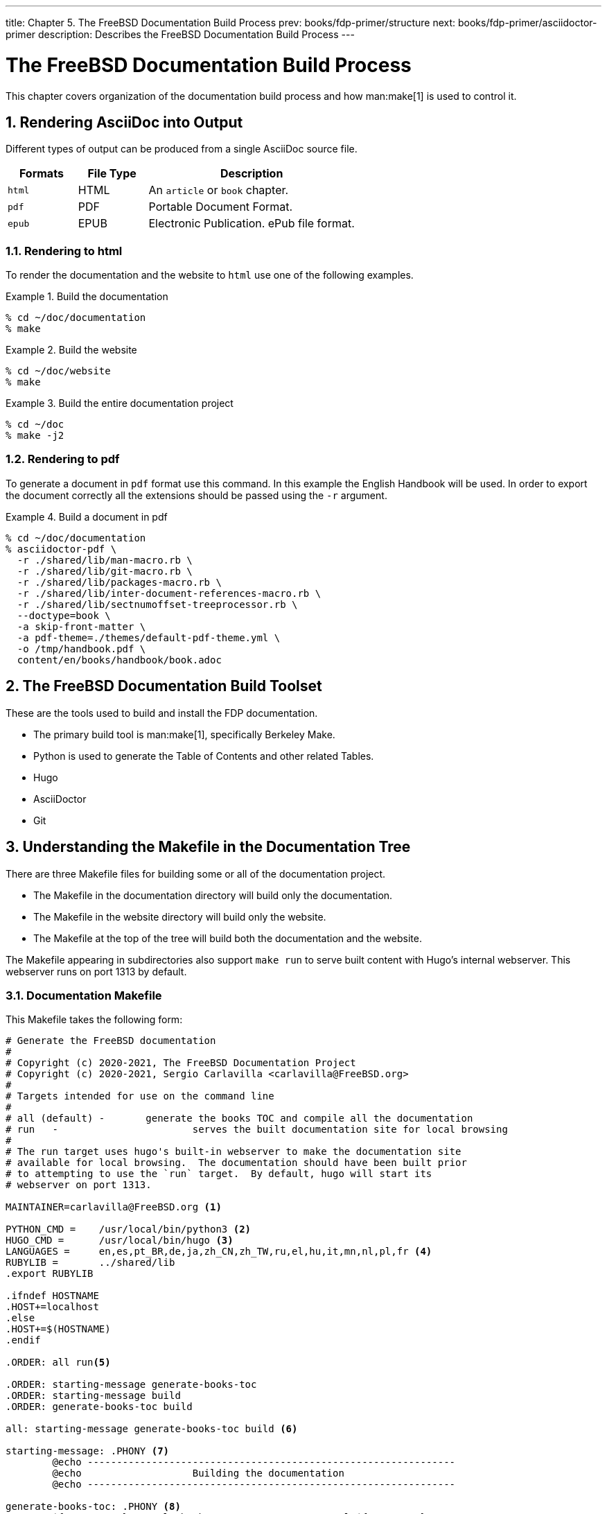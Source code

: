 ---
title: Chapter 5. The FreeBSD Documentation Build Process
prev: books/fdp-primer/structure
next: books/fdp-primer/asciidoctor-primer
description: Describes the FreeBSD Documentation Build Process
---

[[doc-build]]
= The FreeBSD Documentation Build Process
:doctype: book
:toc: macro
:toclevels: 1
:icons: font
:sectnums:
:sectnumlevels: 6
:source-highlighter: rouge
:experimental:
:skip-front-matter:
:xrefstyle: basic
:relfileprefix: ../
:outfilesuffix:
:sectnumoffset: 5

toc::[] 

This chapter covers organization of the documentation build process and how man:make[1] is used to control it.

[[doc-build-rendering]]
== Rendering AsciiDoc into Output

Different types of output can be produced from a single AsciiDoc source file.

[cols="20%,20%,60%", frame="none", options="header"]
|===
| Formats
| File Type
| Description

|`html`
|HTML
|An `article` or `book` chapter.

|`pdf`
|PDF
|Portable Document Format.

|`epub`
|EPUB
|Electronic Publication.
ePub file format.
|===

[[doc-build-rendering-html]]
=== Rendering to html

To render the documentation and the website to `html` use one of the following examples.

[[documentation-build-example]]
.Build the documentation
[example]
====
[source,shell]
....
% cd ~/doc/documentation
% make
....
====

[[website-build-example]]
.Build the website
[example]
====
[source,shell]
....
% cd ~/doc/website
% make
....
====

[[project-build-example]]
.Build the entire documentation project
[example]
====
[source,shell]
....
% cd ~/doc
% make -j2
....
====

[[doc-build-rendering-pdf]]
=== Rendering to pdf

To generate a document in `pdf` format use this command.
In this example the English Handbook will be used.
In order to export the document correctly all the extensions should be passed using the `-r` argument.

[[document-pdf-example]]
.Build a document in pdf
[example]
====
[source,shell]
....
% cd ~/doc/documentation
% asciidoctor-pdf \
  -r ./shared/lib/man-macro.rb \
  -r ./shared/lib/git-macro.rb \
  -r ./shared/lib/packages-macro.rb \
  -r ./shared/lib/inter-document-references-macro.rb \
  -r ./shared/lib/sectnumoffset-treeprocessor.rb \
  --doctype=book \
  -a skip-front-matter \
  -a pdf-theme=./themes/default-pdf-theme.yml \
  -o /tmp/handbook.pdf \
  content/en/books/handbook/book.adoc
....
====

[[doc-build-toolset]]
== The FreeBSD Documentation Build Toolset

These are the tools used to build and install the FDP documentation.

* The primary build tool is man:make[1], specifically Berkeley Make.
* Python is used to generate the Table of Contents and other related Tables.
* Hugo
* AsciiDoctor
* Git

[[doc-build-makefile]]
== Understanding the Makefile in the Documentation Tree

There are three [.filename]#Makefile# files for building some or all of the documentation project.

* The [.filename]#Makefile# in the [.filename]#documentation# directory will build only the documentation.
* The [.filename]#Makefile# in the [.filename]#website# directory will build only the website.
* The [.filename]#Makefile# at the top of the tree will build both the documentation and the website.

The [.filename]#Makefile# appearing in subdirectories also support `make run` to serve built content with Hugo's internal webserver.
This webserver runs on port 1313 by default.

[[documentation-makefile]]
=== Documentation Makefile

This [.filename]#Makefile# takes the following form:

[source,shell]
....
# Generate the FreeBSD documentation
#
# Copyright (c) 2020-2021, The FreeBSD Documentation Project
# Copyright (c) 2020-2021, Sergio Carlavilla <carlavilla@FreeBSD.org>
#
# Targets intended for use on the command line
#
# all (default)	-	generate the books TOC and compile all the documentation
# run	-			serves the built documentation site for local browsing
#
# The run target uses hugo's built-in webserver to make the documentation site
# available for local browsing.  The documentation should have been built prior
# to attempting to use the `run` target.  By default, hugo will start its
# webserver on port 1313.

MAINTAINER=carlavilla@FreeBSD.org <.>

PYTHON_CMD =	/usr/local/bin/python3 <.>
HUGO_CMD =	/usr/local/bin/hugo <.>
LANGUAGES =	en,es,pt_BR,de,ja,zh_CN,zh_TW,ru,el,hu,it,mn,nl,pl,fr <.>
RUBYLIB =	../shared/lib
.export	RUBYLIB

.ifndef HOSTNAME
.HOST+=localhost
.else
.HOST+=$(HOSTNAME)
.endif

.ORDER: all run<.>

.ORDER: starting-message generate-books-toc
.ORDER: starting-message build
.ORDER: generate-books-toc build

all: starting-message generate-books-toc build <.>

starting-message: .PHONY <.>
	@echo ---------------------------------------------------------------
	@echo                   Building the documentation
	@echo ---------------------------------------------------------------

generate-books-toc: .PHONY <.>
	${PYTHON_CMD} ./tools/books-toc-parts-creator.py -l ${LANGUAGES}
	${PYTHON_CMD} ./tools/books-toc-creator.py -l ${LANGUAGES}
	${PYTHON_CMD} ./tools/books-toc-figures-creator.py -l ${LANGUAGES}
	${PYTHON_CMD} ./tools/books-toc-tables-creator.py -l ${LANGUAGES}
	${PYTHON_CMD} ./tools/books-toc-examples-creator.py -l ${LANGUAGES}

run: .PHONY <.>
	${HUGO_CMD} server -D --baseURL="http://$(.HOST):1313"

build: .PHONY <.>
	${HUGO_CMD} --minify
....

<.> The `MAINTAINER` flag specifies who is the maintainer of this Makefile.
<.> `PYTHON_CMD` flag specifies the location of the Python binary.
<.> `HUGO_CMD` flag specifies the location of the Hugo binary.
<.> `LANGUAGES` flag specifies in which languages the table of contents has to be generated.
<.> `.ORDER` directives are used to ensure multiple make jobs may run without problem.
<.> `all` target generates the books' tables of contents ("TOCs"), builds the documentation and puts the result in [.filename]#~/doc/documentation/public#.
<.> `starting-message` shows a message in the CLI to show the user that the process is running.
<.> `generate-books-toc` calls the scripts to generate the books TOCs.
<.> `run` runs hugo webserver on port 1313, or a random free port if that is already in use.
<.> `build` builds the documentation and puts the result in the [.filename]#~/doc/documentation/public#.

[[website-makefile]]
=== Website Makefile

This [.filename]#Makefile# takes the form of:

[source,shell]
....
# Generate the FreeBSD website
#
# Copyright (c) 2020-2021, The FreeBSD Documentation Project
# Copyright (c) 2020-2021, Sergio Carlavilla <carlavilla@FreeBSD.org>
#
# Targets intended for use on the command line
#
# all (default)	-	generate the releases.toml and compile all the website
# run	-			serves the built documentation site for local browsing
#
# The run target uses hugo's built-in webserver to make the documentation site
# available for local browsing.  The documentation should have been built prior
# to attempting to use the `run` target.  By default, hugo will start its
# webserver on port 1313.

MAINTAINER=carlavilla@FreeBSD.org <.>

PYTHON_CMD =	/usr/local/bin/python3 <.>
HUGO_CMD =	/usr/local/bin/hugo <.>
RUBYLIB =	../shared/lib
.export	RUBYLIB

.ifndef HOSTNAME
.HOST+=localhost
.else
.HOST+=$(HOSTNAME)
.endif

.ORDER: all run<.>

.ORDER: starting-message generate-releases
.ORDER: starting-message build
.ORDER: generate-releases build

all: starting-message generate-releases run <.>

starting-message: .PHONY <.>
	@echo ---------------------------------------------------------------
	@echo                   Building the website
	@echo ---------------------------------------------------------------

generate-releases: .PHONY <.>
	${PYTHON_CMD} ./tools/releases-toml.py -p ./shared/releases.adoc

run: .PHONY <.>
	${HUGO_CMD} server -D --baseURL="http://$(.HOST):1313"

build: .PHONY <.>
	${HUGO_CMD}
....

<.> The `MAINTAINER` flag specifies who is the maintainer of this Makefile.
<.> `PYTHON_CMD` flag specifies the location of the Python binary.
<.> `HUGO_CMD` flag specifies the location of the Hugo binary.
<.> `.ORDER` directives are used to ensure multiple make jobs may run without problem.
<.> `all` target builds the website and puts the result in [.filename]#~/doc/website/public#.
<.> `starting-message` shows a message in the CLI to show the user that the process is running.
<.> `generate-releases` calls the script used to convert from AsciiDoc variables to TOML variables.
With this conversion, the releases variables can be used in AsciiDoc and in the Hugo custom templates.
<.> `run` runs hugo webserver on port 1313, or a random free port if that is already in use.
<.> `build` builds the website and puts the result in the [.filename]#~/doc/website/public#.

